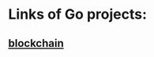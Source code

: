 * Links of Go projects:
** [[https://jeiwan.net/posts/building-blockchain-in-go-part-1/][blockchain]]
